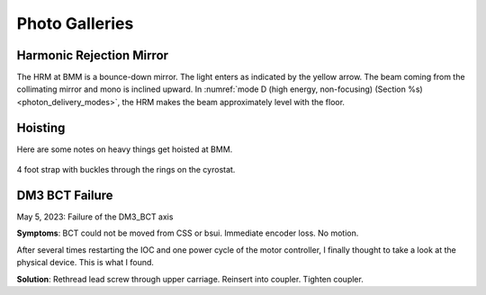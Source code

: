 ..
   This document was developed primarily by a NIST employee. Pursuant
   to title 17 United States Code Section 105, works of NIST employees
   are not subject to copyright protection in the United States. Thus
   this repository may not be licensed under the same terms as Bluesky
   itself.

   See the LICENSE file for details.

Photo Galleries
===============

Harmonic Rejection Mirror
-------------------------

The HRM at BMM is a bounce-down mirror.  The light enters as indicated
by the yellow arrow.  The beam coming from the collimating mirror and
mono is inclined upward.  In :numref:`mode D (high energy,
non-focusing) (Section %s) <photon_delivery_modes>`, the HRM makes the
beam approximately level with the floor.


.. subfigure::  ABC
   :layout-sm: ABC
   :gap: 8px
   :subcaptions: above
   :name: fig-hrm
   :class-grid: outline

   .. image:: _images/HRM1.jpg

   .. image:: _images/HRM_top.jpg

   .. image:: _images/HRM_bottom.jpg

   (Left) The HRM with the vacuum vessel removed.  (Middle) The top of
   the silicon block of the mirror.  This is the **non-reflecting**
   side.  (Right) The reflecting surface of the mirror.  Note the
   differently colored stripes. The bare silicon is the darker stripe
   on the left.  The Pt/Rh is the brighter stripe on the right.


Hoisting
--------

Here are some notes on heavy things get hoisted at BMM.

.. _fig-hoist-cryo:
.. figure:: _images/Hoist_cryostat.jpg
   :target: _images/Hoist_cryostat.jpg
   :width: 70%
   :align: center

   4 foot strap with buckles through the rings on the cyrostat. 


.. subfigure::  AB
   :layout-sm: AB
   :gap: 8px
   :subcaptions: above
   :name: fig-hoist-m3
   :class-grid: outline

   .. image:: _images/Hoist_m3.jpg

   .. image:: _images/Strap_length_m3.jpg

   Two 5-foot straps + rotating rings at the mount points. 


DM3 BCT Failure
---------------

May 5, 2023: Failure of the DM3_BCT axis

**Symptoms**: BCT could not be moved from CSS or bsui. Immediate encoder
loss. No motion.

After several times restarting the IOC and one power cycle of the
motor controller, I finally thought to take a look at the physical
device. This is what I found.

.. subfigure::  ABC
   :layout-sm: ABC
   :gap: 8px
   :subcaptions: above
   :name: fig-bct
   :class-grid: outline

   .. image:: _images/BCT3.jpg

   .. image:: _images/BCT2.jpg

   .. image:: _images/BCT1.jpg

   The threaded rod had slipped free of the coupler connecting it to
   the DM3 BCT motor.  Once uncoupled, it wound it's way through the
   carriages all the way down, finally coming to rest on the base of
   DM3.


**Solution**: Rethread lead screw through upper carriage. Reinsert
into coupler. Tighten coupler.
